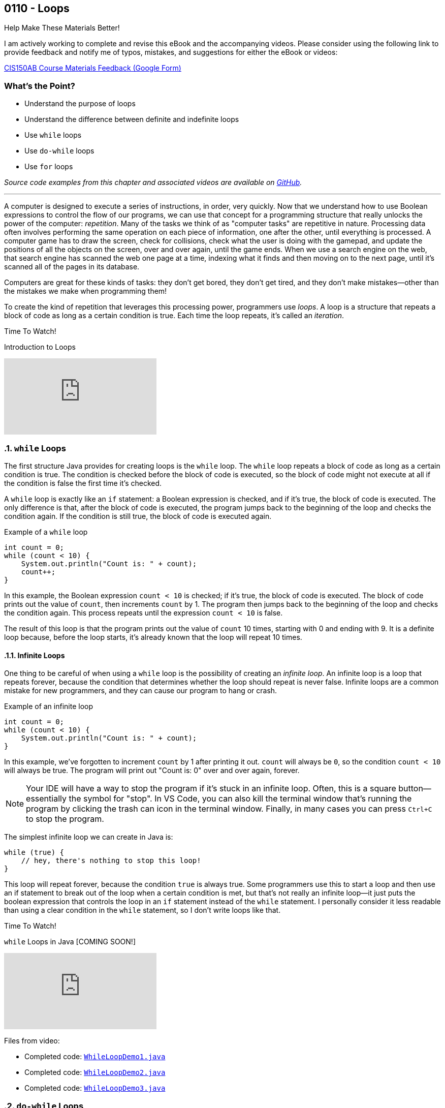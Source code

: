 :imagesdir: images
:sourcedir: source
// The following corrects the directories if this is included in the index file.
ifeval::["{docname}" == "index"]
:imagesdir: chapter-6-loops/images
:sourcedir: chapter-6-loops/source
endif::[]

== 0110 - Loops

.Help Make These Materials Better!
****
I am actively working to complete and revise this eBook and the accompanying videos. Please consider using the following link to provide feedback and notify me of typos, mistakes, and suggestions for either the eBook or videos:

https://forms.gle/4173pZ1yPuNX7pku6[CIS150AB Course Materials Feedback (Google Form)^]
****

:sectnums!:
=== What's the Point?
* Understand the purpose of loops
* Understand the difference between definite and indefinite loops
* Use `while` loops
* Use `do-while` loops
* Use `for` loops

_Source code examples from this chapter and associated videos are available on https://github.com/timmcmichael/EMCCTimFiles/tree/4bf0da6df6f4fe3e3a0ccd477b4455df400cffb6/OOP%20with%20Java%20(CIS150AB)/06%20Loops[GitHub^]._

:sectnums:
'''
A computer is designed to execute a series of instructions, in order, very quickly. 
Now that we understand how to use Boolean expressions to control the flow of our programs, we can use that concept for a programming structure that really unlocks the power of the computer: _repetition_.
Many of the tasks we think of as "computer tasks" are repetitive in nature.
Processing data often involves performing the same operation on each piece of information, one after the other, until everything is processed.
A computer game has to draw the screen, check for collisions, check what the user is doing with the gamepad, and update the positions of all the objects on the screen, over and over again, until the game ends.
When we use a search engine on the web, that search engine has scanned the web one page at a time, indexing what it finds and then moving on to the next page, until it's scanned all of the pages in its database.

Computers are great for these kinds of tasks: they don't get bored, they don't get tired, and they don't make mistakes--other than the mistakes we make when programming them!

To create the kind of repetition that leverages this processing power, programmers use _loops_.
A loop is a structure that repeats a block of code as long as a certain condition is true.
Each time the loop repeats, it's called an _iteration_.

.Time To Watch!
****
Introduction to Loops

// https://youtu.be/eq9oHVazmZI

video::eq9oHVazmZI[youtube, list={playlist}]
****

=== `while` Loops

The first structure Java provides for creating loops is the `while` loop.
The `while` loop repeats a block of code as long as a certain condition is true.
The condition is checked before the block of code is executed, so the block of code might not execute at all if the condition is false the first time it's checked.

A `while` loop is exactly like an `if` statement: a Boolean expression is checked, and if it's true, the block of code is executed.
The only difference is that, after the block of code is executed, the program jumps back to the beginning of the loop and checks the condition again.
If the condition is still true, the block of code is executed again.

.Example of a `while` loop
[source,java,linenums]
----
int count = 0;
while (count < 10) {
    System.out.println("Count is: " + count);
    count++;
}
----

In this example, the Boolean expression `count < 10` is checked; if it's true, the block of code is executed.
The block of code prints out the value of `count`, then increments `count` by 1.
The program then jumps back to the beginning of the loop and checks the condition again.
This process repeats until the expression `count < 10` is false.

The result of this loop is that the program prints out the value of `count` 10 times, starting with 0 and ending with 9.
It is a definite loop because, before the loop starts, it's already known that the loop will repeat 10 times.

==== Infinite Loops
One thing to be careful of when using a `while` loop is the possibility of creating an _infinite loop_.
An infinite loop is a loop that repeats forever, because the condition that determines whether the loop should repeat is never false.
Infinite loops are a common mistake for new programmers, and they can cause our program to hang or crash.

.Example of an infinite loop
[source,java,linenums]
----
int count = 0;
while (count < 10) {
    System.out.println("Count is: " + count);
}
----

In this example, we've forgotten to increment `count` by 1 after printing it out.
`count` will always be `0`, so the condition `count < 10` will always be true.
The program will print out "Count is: 0" over and over again, forever.

NOTE: Your IDE will have a way to stop the program if it's stuck in an infinite loop. Often, this is a square button--essentially the symbol for "stop". In VS Code, you can also kill the terminal window that's running the program by clicking the trash can icon in the terminal window. Finally, in many cases you can press `Ctrl+C` to stop the program.

The simplest infinite loop we can create in Java is:

[source,java,linenums]
----
while (true) { 
    // hey, there's nothing to stop this loop!
}
----

This loop will repeat forever, because the condition `true` is always true.
Some programmers use this to start a loop and then use an if statement to break out of the loop when a certain condition is met, but that's not really an infinite loop--it just puts the boolean expression that controls the loop in an `if` statement instead of the `while` statement. 
I personally consider it less readable than using a clear condition in the `while` statement, so I don't write loops like that.

.Time To Watch!
****
`while` Loops in Java [COMING SOON!]
// https://youtu.be/wMbpslAjDDc

video::wMbpslAjDDc[youtube, list={playlist}]

Files from video:

* Completed code: https://raw.githubusercontent.com/timmcmichael/EMCCTimFiles/refs/heads/main/OOP%20with%20Java%20(CIS150AB)/06%20Loops/WhileLoopDemo1.java[`WhileLoopDemo1.java`^]
* Completed code: https://raw.githubusercontent.com/timmcmichael/EMCCTimFiles/refs/heads/main/OOP%20with%20Java%20(CIS150AB)/06%20Loops/WhileLoopDemo2.java[`WhileLoopDemo2.java`^]
* Completed code: https://raw.githubusercontent.com/timmcmichael/EMCCTimFiles/refs/heads/main/OOP%20with%20Java%20(CIS150AB)/06%20Loops/WhileLoopDemo3.java[`WhileLoopDemo3.java`^]
****


=== `do-while` Loops

As we've seen, a `while` loop checks the condition before executing the block of code.
A `do-while` loop is similar, but it checks the condition *after* executing the block of code: _run first, then check_.
This means that the block of code will always execute at least once.
Other than that, a `do-while` loop is exactly the same as a `while` loop.

.Example of a `do-while` loop
[source,java,linenums]
----
int count = 0;
do {
    System.out.println("Count is: " + count);
    count++;
} while (count < 10);
----

This is the same loop as the `while` loop we looked at earlier, but the condition is checked after the block of code is executed.
The `while` statement is at the end of the loop; the `do` statement at the beginning indicates the block of code that should iterate.

.Time To Watch!
****
`do-while` Loops in Java [COMING SOON!]

// link is correct, just needs to be published

https://youtu.be/urwIMiEqGBw

video::urwIMiEqGBw[youtube, list={playlist}]
Files from video:

* Completed code: https://raw.githubusercontent.com/timmcmichael/EMCCTimFiles/refs/heads/main/OOP%20with%20Java%20(CIS150AB)/06%20Loops/DoWhileLoopDemo1.java[`DoWhileLoopDemo1.java`^]
* Completed code: https://raw.githubusercontent.com/timmcmichael/EMCCTimFiles/refs/heads/main/OOP%20with%20Java%20(CIS150AB)/06%20Loops/DoWhileLoopDemo2.java[`DoWhileLoopDemo2.java`^]
****

==== Choosing Between `while` and `do-while` Loops
Both `while` and `do-while` loops work well for _indefinite loops_ (though they can be used for definite loops as well).
There's nothing in the structure of these loops that requires a counter or other control variable, so they can be used for loops that repeat until a certain condition is met, however many iterations that requires.

In many cases, it doesn't matter whether we use a `while` or a `do-while` loop.
We really can use either one to create the same loop.
However, in some cases, one might be a better choice than the other.
The simple rule of thumb for now is: if we need to guarantee that the block of code will execute at least once, we should use a `do-while` loop; if we need to check the condition before executing the block of code, we should use a `while` loop.

image::while_do-while.jpg[width=400]


=== Input Validation with Loops

A common use for indefinite loops is _input validation_.
Input validation is the process of checking the data that a user inputs into a program to make sure it's valid.
For example, if a program displays a menu with three options, a loop could keep asking for a selection until the user enters one of the three choices.

There are more advanced techniques we'll eventually use for input validation, but indefinite loops are a simple and effective way to make sure the user's input is what we expect.

.Example of input validation with a `do-while` loop
[source,java,linenums]
----
import java.util.Scanner;

public class InputValidation {
    public static void main(String[] args) {
        Scanner input = new Scanner(System.in);
        int choice;

        do {
            System.out.println("Choose an option:");
            System.out.println("1. Check balance");
            System.out.println("2. Deposit");
            System.out.println("3. Withdraw");
            System.out.println("4. Exit");
            System.out.print("Your choice: ");
            choice = input.nextInt();
        } while (choice < 1 || choice > 4);

        // Rest of the code...
    }
}
----

This snippet of a program will keep displaying the menu and asking for the user's choice until the user enters a number between 1 and 4.

=== `for` Loops

Definite loops are really common, especially when we learn about things like _arrays_ later on, so Java provides a keyword that allows for a compact way to create that kind of loop: the `for` loop.
The syntax of a `for` loop can be a little intimidating for new coders, but it really just combines into one line of code all three of the pieces we need for a loop: initializing a counter, checking the counter, and changing the counter.

.`for` loop syntax
[source,java,linenums]
----
for (int count = 0; count < 10; count++) {
    System.out.println("Count is: " + count);
}
----

The `for` loop has three parts, separated by semicolons:
1. Initialize a counter. _Example:_ `int count = 0`.
2. A Boolean expression that determines if the loop should repeat. _Example:_ `count < 10`.
3. Change the counter at the end of the iteration. _Example:_ `count++`.

Once you get the hang of the syntax, the `for` loop is a really convenient way to create a definite loop.

.Time To Watch!
****
`for` Loops in Java [COMING SOON!]

// Link is correct, just needs to be published

// https://youtu.be/uRoLVgHkWbA

video::uRoLVgHkWbA[youtube, list={playlist}]
File from video:
* Completed code: https://raw.githubusercontent.com/timmcmichael/EMCCTimFiles/refs/heads/main/OOP%20with%20Java%20(CIS150AB)/06%20Loops/ForLoopDemo1.java[`ForLoopDemo1.java`^]
****

=== OPTIONAL: `break` and `continue` Statements
I believe that `while`, `do-while`, and `for` loops, when written with clear Boolean expressions, are the most readable loops, and any loop a coder will need in their career can be written with those structures.
A well-written loop will execute the block of code as many times as necessary, and then stop when the condition is false, without any additional help from the programmer.
However, Java provides two statements that can be used to control the flow of a loop: the `break` statement and the `continue` statement.

Since they aren't necessary for writing loops, I consider them optional: none of my assignments or quiz questions will require you to know them.

The `break` statement is used to exit a loop early.
When the `break` statement is executed, the loop stops, and the program continues with the next statement after the loop; think of it as a `return` statement for a loop (except that it can't pass a value anywhere).
Some programmers use `break` when they need to get out of a loop before the controlling condition is false.
My own opinion is that this is a sign the controlling condition should be rethought, but because you're likely to see `break` in other people's code, I think it's important to know about it.

The `continue` statement is used to skip the rest of the block of code in a loop and jump back to the beginning of the loop.
When the `continue` statement is executed, the program stops executing the loop's block of code, and jumps to the Boolean expression that controls the loop to see if it should run again.

.Time To Watch!
****
`break` and `continue` in Java [COMING SOON!]

// https://youtu.be/gc4D-7UhxR0

video::gc4D-7UhxR0[youtube, list={playlist}]
// File from video:

* Completed code: https://raw.githubusercontent.com/timmcmichael/EMCCTimFiles/refs/heads/main/OOP%20with%20Java%20(CIS150AB)/06%20Loops/BreakDemo1.java[`BreakDemo1.java`^]
* Completed code: https://raw.githubusercontent.com/timmcmichael/EMCCTimFiles/refs/heads/main/OOP%20with%20Java%20(CIS150AB)/06%20Loops/BreakDemo2.java[`BreakDemo2.java`^]
* Completed code: https://raw.githubusercontent.com/timmcmichael/EMCCTimFiles/refs/heads/main/OOP%20with%20Java%20(CIS150AB)/06%20Loops/EvilDemo.java[`EvilDemo.java`^]

****


=== A Word About Nested Loops
We can put a loop inside another loop, and that's called a _nested loop_. They are useful in some situations, and studying them can improve our ability to think through loop-based algorithms.

However, they are beyond the scope of this course, which focuses on the fundamentals of object-oriented programming.

If you want to explore them, the textbook addresses nested loops in section 6.6 (page 220), and there are many great resources available on the web and YouTube.

// TODO: Solution walkthrough with data validation? Maybe select a tip amount from a menu?

=== JUST FOR FUN: Recursion
****
Content labelled as *Just for Fun* is not required for the course, but is included for students who are interested in learning more about the topic. If you're struggling to learn the material in this course, please skip this--maybe you can return when you have more time.
****

#I plan to record a brief video on recursion, but it's not a high priority. This topic is not covered in the textbook, so if you _really_ can't wait, search for the topic on the internet.#

=== Solution Walkthroughs

In "solution walkthrough" videos, I give a problem/prompt that is similar to the kinds of work I assign, and then I record myself writing a solution. It's not absolutely mandatory to watch this video, but students report that these videos are particularly helpful.

.Time To Watch!
****
// TODO: Remaster Loops solution walkthroughs

*Loops Practice Solution A (Performing a Calculation)*

video::9PCFX5ttJK8[youtube]

// On school account
// https://www.youtube.com/watch?v=9PCFX5ttJK8

// TODO: Rebuild the solution walkthrough file

Solution file from video:

_Not yet available!_
// * Completed code: https://github.com/timmcmichael/EMCCTimFiles/blob/main/OOP%20with%20Java%20(CIS150AB)/03%20Methods/Percentages.java[`Percentages.java`^]



*Loops Practice Solution B (Data Validation)*

video::q91PC_M042A[youtube]

// On school account
// https://www.youtube.com/watch?v=q91PC_M042A

// TODO: Rebuild the solution walkthrough file

Solution file from video:

_Not yet available!_
// * Completed code: https://github.com/timmcmichael/EMCCTimFiles/blob/main/OOP%20with%20Java%20(CIS150AB)/03%20Methods/Percentages.java[`Percentages.java`^]
****

'''
:sectnums!:
=== Check Yourself Before You Wreck Yourself (on the assignments)

==== Can you answer these questions?

****

1. Describe the difference between a while loop and a do-while loop.

2. What is a control variable, and how is it used in loops?

3. Give an example of an indefinite loop.

****
:sectnums:
_Sample answers provided in <<_loops,Stuff That's Tacked On The End>>_.